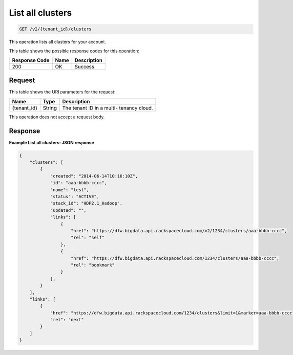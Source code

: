 .. _get-list-all-clusters-v2:

List all clusters
^^^^^^^^^^^^^^^^^^^^^^^^^^^^^^^^^^^^^^^^^^^^^^^^^^^^^^^^^^^^^^^^^^^^^^^^^^^^^^^^

.. code::

    GET /v2/{tenant_id}/clusters

This operation lists all clusters for your account.


This table shows the possible response codes for this operation:

+--------------------------+-------------------------+-------------------------+
|Response Code             |Name                     |Description              |
+==========================+=========================+=========================+
|200                       |OK                       |Success.                 |
+--------------------------+-------------------------+-------------------------+


Request
""""""""""""""""

This table shows the URI parameters for the request:

+--------------------------+-------------------------+-------------------------+
|Name                      |Type                     |Description              |
+==========================+=========================+=========================+
|{tenant_id}               |String                   |The tenant ID in a multi-|
|                          |                         |tenancy cloud.           |
+--------------------------+-------------------------+-------------------------+

This operation does not accept a request body.

Response
""""""""""""""""

**Example List all clusters: JSON response**


.. code::

   {
       "clusters": [
           {
               "created": "2014-06-14T10:10:10Z",
               "id": "aaa-bbbb-cccc",
               "name": "test",
               "status": "ACTIVE",
               "stack_id": "HDP2.1_Hadoop",
               "updated": "",
               "links": [
                   {
                       "href": "https://dfw.bigdata.api.rackspacecloud.com/v2/1234/clusters/aaa-bbbb-cccc",
                       "rel": "self"
                   },
                   {
                       "href": "https://dfw.bigdata.api.rackspacecloud.com/1234/clusters/aaa-bbbb-cccc",
                       "rel": "bookmark"
                   }
               ],
           }
       ],
       "links": [
           {
               "href": "https://dfw.bigdata.api.rackspacecloud.com/1234/clusters&limit=1&marker=aaa-bbbb-cccc",
               "rel": "next"
           }
       ]
   }
   




